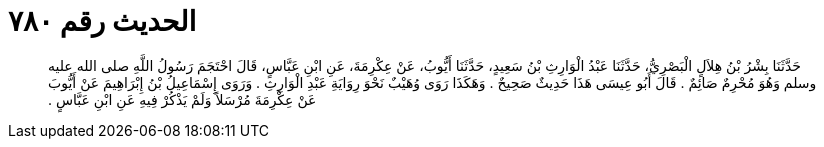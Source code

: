 
= الحديث رقم ٧٨٠

[quote.hadith]
حَدَّثَنَا بِشْرُ بْنُ هِلاَلٍ الْبَصْرِيُّ، حَدَّثَنَا عَبْدُ الْوَارِثِ بْنُ سَعِيدٍ، حَدَّثَنَا أَيُّوبُ، عَنْ عِكْرِمَةَ، عَنِ ابْنِ عَبَّاسٍ، قَالَ احْتَجَمَ رَسُولُ اللَّهِ صلى الله عليه وسلم وَهُوَ مُحْرِمٌ صَائِمٌ ‏.‏ قَالَ أَبُو عِيسَى هَذَا حَدِيثٌ صَحِيحٌ ‏.‏ وَهَكَذَا رَوَى وُهَيْبٌ نَحْوَ رِوَايَةِ عَبْدِ الْوَارِثِ ‏.‏ وَرَوَى إِسْمَاعِيلُ بْنُ إِبْرَاهِيمَ عَنْ أَيُّوبَ عَنْ عِكْرِمَةَ مُرْسَلاً وَلَمْ يَذْكُرْ فِيهِ عَنِ ابْنِ عَبَّاسٍ ‏.‏